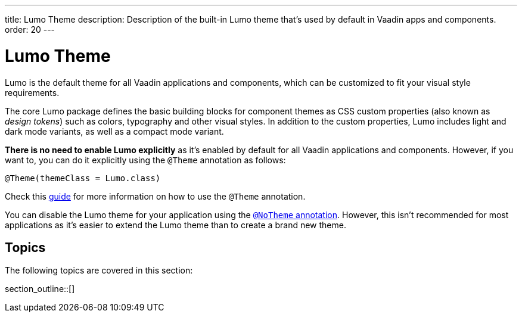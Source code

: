 ---
title: Lumo Theme
description: Description of the built-in Lumo theme that's used by default in Vaadin apps and components.
order: 20
---

= Lumo Theme

Lumo is the default theme for all Vaadin applications and components, which can be customized to fit your visual style requirements.

The core Lumo package defines the basic building blocks for component themes as CSS custom properties (also known as _design tokens_) such as colors, typography and other visual styles.
In addition to the custom properties, Lumo includes light and dark mode variants, as well as a compact mode variant.

*There is no need to enable Lumo explicitly* as it's enabled by default for all Vaadin applications and components.
However, if you want to, you can do it explicitly using the `@Theme` annotation as follows:

[source, java]
----
@Theme(themeClass = Lumo.class)
----

Check this <<{articles}/styling/theme-annotation#, guide>> for more information on how to use the `@Theme` annotation.

You can disable the Lumo theme for your application using the <<{articles}/styling/advanced/notheme-annotation#, `@NoTheme` annotation>>.
However, this isn't recommended for most applications as it's easier to extend the Lumo theme than to create a brand new theme.


== Topics

The following topics are covered in this section:

section_outline::[]
